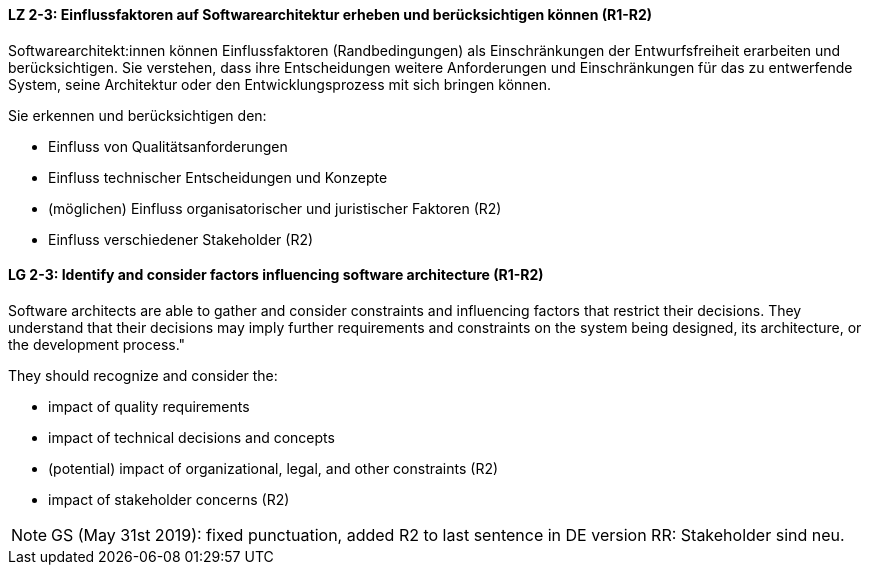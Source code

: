 
// tag::DE[]
[[LZ-2-3]]
==== LZ 2-3: Einflussfaktoren auf Softwarearchitektur erheben und berücksichtigen können (R1-R2)

Softwarearchitekt:innen können Einflussfaktoren (Randbedingungen) als Einschränkungen der Entwurfsfreiheit erarbeiten und berücksichtigen.
Sie verstehen, dass ihre Entscheidungen weitere Anforderungen und Einschränkungen für das zu entwerfende System, seine Architektur oder den Entwicklungsprozess mit sich bringen können.

Sie erkennen und berücksichtigen den:

* Einfluss von Qualitätsanforderungen
* Einfluss technischer Entscheidungen und Konzepte
* (möglichen) Einfluss organisatorischer und juristischer Faktoren (R2)
* Einfluss verschiedener Stakeholder (R2)

// end::DE[]

// tag::EN[]
[[LG-2-3]]
==== LG 2-3: Identify and consider factors influencing software architecture (R1-R2)

Software architects are able to gather and consider constraints and influencing factors that restrict their decisions. 
They understand that their decisions may imply further requirements and constraints on the system being designed, its architecture, or the development process."

They should recognize and consider the:

* impact of quality requirements
* impact of technical decisions and concepts
* (potential) impact of organizational, legal, and other constraints (R2)
* impact of stakeholder concerns (R2)

// end::EN[]


// tag::REMARK[]

[NOTE]
====
GS (May 31st 2019): fixed punctuation, added R2 to last sentence in DE version
RR: Stakeholder sind neu.
====
// end::REMARK[]
